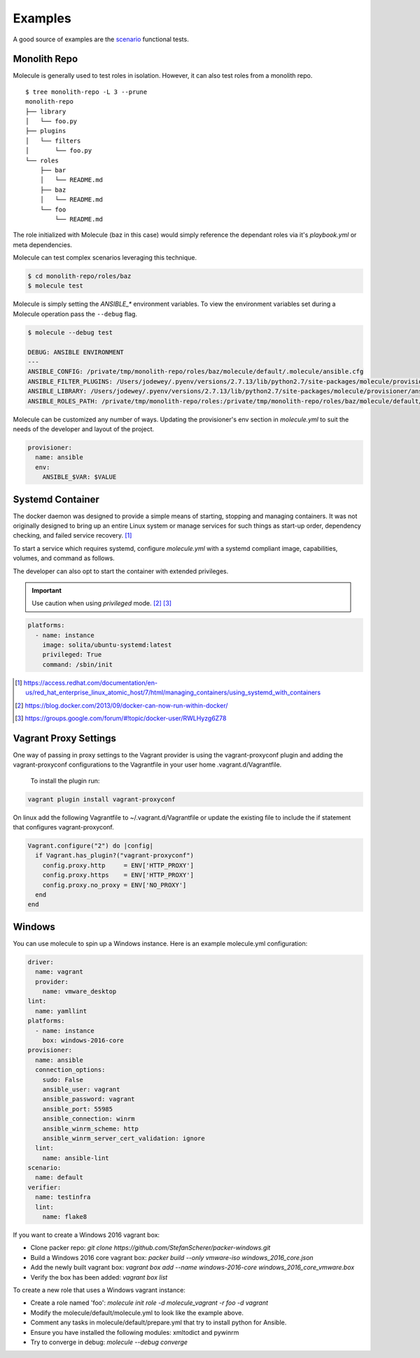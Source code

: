 ********
Examples
********

A good source of examples are the `scenario`_ functional tests.

.. _`scenario`: https://github.com/metacloud/molecule/tree/master/test/scenarios/driver

Monolith Repo
=============

Molecule is generally used to test roles in isolation.  However, it can also
test roles from a monolith repo.

::

    $ tree monolith-repo -L 3 --prune
    monolith-repo
    ├── library
    │   └── foo.py
    ├── plugins
    │   └── filters
    │       └── foo.py
    └── roles
        ├── bar
        │   └── README.md
        ├── baz
        │   └── README.md
        └── foo
            └── README.md

The role initialized with Molecule (baz in this case) would simply reference
the dependant roles via it's `playbook.yml` or meta dependencies.

Molecule can test complex scenarios leveraging this technique.

.. code-block:: bash

    $ cd monolith-repo/roles/baz
    $ molecule test

Molecule is simply setting the `ANSIBLE_*` environment variables.  To view the
environment variables set during a Molecule operation pass the ``--debug``
flag.

.. code-block:: bash

    $ molecule --debug test

    DEBUG: ANSIBLE ENVIRONMENT
    ---
    ANSIBLE_CONFIG: /private/tmp/monolith-repo/roles/baz/molecule/default/.molecule/ansible.cfg
    ANSIBLE_FILTER_PLUGINS: /Users/jodewey/.pyenv/versions/2.7.13/lib/python2.7/site-packages/molecule/provisioner/ansible/plugins/filters:/private/tmp/monolith-repo/roles/baz/plugins/filters:/private/tmp/monolith-repo/roles/baz/molecule/default/.molecule/plugins/filters
    ANSIBLE_LIBRARY: /Users/jodewey/.pyenv/versions/2.7.13/lib/python2.7/site-packages/molecule/provisioner/ansible/plugins/libraries:/private/tmp/monolith-repo/roles/baz/library:/private/tmp/monolith-repo/roles/baz/molecule/default/.molecule/library
    ANSIBLE_ROLES_PATH: /private/tmp/monolith-repo/roles:/private/tmp/monolith-repo/roles/baz/molecule/default/.molecule/roles

Molecule can be customized any number of ways.  Updating the provisioner's env
section in `molecule.yml` to suit the needs of the developer and layout of the
project.

.. code-block:: yaml

    provisioner:
      name: ansible
      env:
        ANSIBLE_$VAR: $VALUE

Systemd Container
=================

The docker daemon was designed to provide a simple means of starting, stopping
and managing containers. It was not originally designed to bring up an entire
Linux system or manage services for such things as start-up order, dependency
checking, and failed service recovery. [1]_

To start a service which requires systemd, configure `molecule.yml` with a
systemd compliant image, capabilities, volumes, and command as follows.

.. code-block:: bash
			vms.vm.provision :ansible_local do |ansible|
				ansible.verbose = "v"
				ansible.install_mode = "pip"
				ansible.version = "2.4.2.0"
				#ansible.version = "2.2.1.0"
				ansible.playbook = "#{PROJECT_NAME}/tests/test.yml"
				ansible.galaxy_role_file = "#{PROJECT_NAME}/requirements.yml"
				ansible.galaxy_roles_path = "#{PROJECT_NAME}/tests/.roles"
				ansible.galaxy_command = "ansible-galaxy install --ignore-certs --role-file=%{role_file} --roles-path=%{roles_path} #{ANSIBLE_GALAXY_FORCE}"
				ansible.become = true
			end

    platforms:
      - name: instance
        image: solita/ubuntu-systemd:latest
        command: /sbin/init
        capabilities:
          - SYS_ADMIN
        volumes:
          - /sys/fs/cgroup:/sys/fs/cgroup:ro

The developer can also opt to start the container with extended privileges.

.. important::

    Use caution when using `privileged` mode. [2]_ [3]_

.. code-block:: bash

    platforms:
      - name: instance
        image: solita/ubuntu-systemd:latest
        privileged: True
        command: /sbin/init

.. [1] https://access.redhat.com/documentation/en-us/red_hat_enterprise_linux_atomic_host/7/html/managing_containers/using_systemd_with_containers
.. [2] https://blog.docker.com/2013/09/docker-can-now-run-within-docker/
.. [3] https://groups.google.com/forum/#!topic/docker-user/RWLHyzg6Z78

Vagrant Proxy Settings
======================

One way of passing in proxy settings to the Vagrant provider is using the vagrant-proxyconf plugin and adding the vagrant-proxyconf configurations to
the Vagrantfile in your user home .vagrant.d/Vagrantfile.

  To install the plugin run: 

.. code-block:: bash

		vagrant plugin install vagrant-proxyconf

On linux add the following Vagrantfile to ~/.vagrant.d/Vagrantfile or update the existing file to include the if statement that configures vagrant-proxyconf.

.. code-block:: ruby

		Vagrant.configure("2") do |config|
		  if Vagrant.has_plugin?("vagrant-proxyconf")
		    config.proxy.http     = ENV['HTTP_PROXY'] 
		    config.proxy.https    = ENV['HTTP_PROXY'] 
		    config.proxy.no_proxy = ENV['NO_PROXY'] 
		  end
		end

Windows
=======

You can use molecule to spin up a Windows instance. Here is an example molecule.yml configuration:

.. code-block:: yaml

    driver:
      name: vagrant
      provider:
        name: vmware_desktop
    lint:
      name: yamllint
    platforms:
      - name: instance
        box: windows-2016-core
    provisioner:
      name: ansible
      connection_options:
        sudo: False
        ansible_user: vagrant
        ansible_password: vagrant
        ansible_port: 55985
        ansible_connection: winrm
        ansible_winrm_scheme: http
        ansible_winrm_server_cert_validation: ignore
      lint:
        name: ansible-lint
    scenario:
      name: default
    verifier:
      name: testinfra
      lint:
        name: flake8

If you want to create a Windows 2016 vagrant box:

* Clone packer repo: `git clone https://github.com/StefanScherer/packer-windows.git`

* Build a Windows 2016 core vagrant box: `packer build --only vmware-iso windows_2016_core.json`

* Add the newly built vagrant box: `vagrant box add --name windows-2016-core windows_2016_core_vmware.box`

* Verify the box has been added: `vagrant box list`


To create a new role that uses a Windows vagrant instance:

* Create a role named 'foo': `molecule init role -d molecule_vagrant -r foo -d vagrant`

* Modify the molecule/default/molecule.yml to look like the example above.

* Comment any tasks in molecule/default/prepare.yml that try to install python for Ansible.

* Ensure you have installed the following modules: xmltodict and pywinrm

* Try to converge in debug: `molecule --debug converge`
